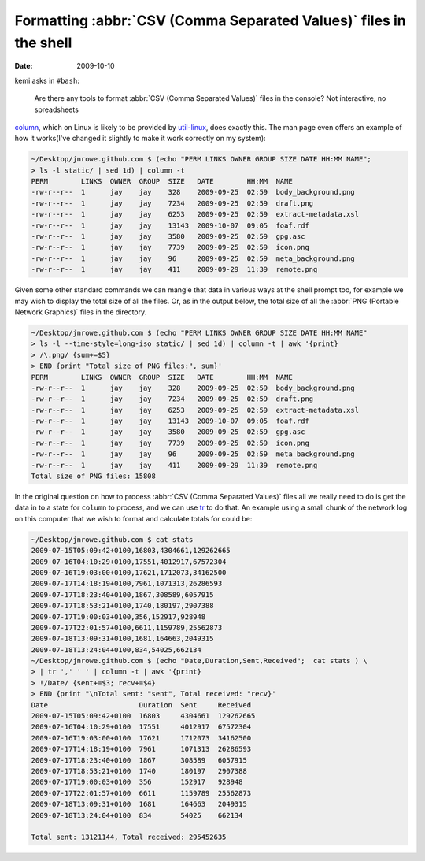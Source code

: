 Formatting :abbr:`CSV (Comma Separated Values)` files in the shell
==================================================================

:date: 2009-10-10

kemi asks in ``#bash``:

    Are there any tools to format :abbr:`CSV (Comma Separated Values)` files in
    the console?  Not interactive, no spreadsheets

column_, which on Linux is likely to be provided by util-linux_, does exactly
this.  The man page even offers an example of how it works(I've changed it
slightly to make it work correctly on my system):

.. code-block:: text

    ~/Desktop/jnrowe.github.com $ (echo "PERM LINKS OWNER GROUP SIZE DATE HH:MM NAME";
    > ls -l static/ | sed 1d) | column -t
    PERM        LINKS  OWNER  GROUP  SIZE   DATE        HH:MM  NAME
    -rw-r--r--  1      jay    jay    328    2009-09-25  02:59  body_background.png
    -rw-r--r--  1      jay    jay    7234   2009-09-25  02:59  draft.png
    -rw-r--r--  1      jay    jay    6253   2009-09-25  02:59  extract-metadata.xsl
    -rw-r--r--  1      jay    jay    13143  2009-10-07  09:05  foaf.rdf
    -rw-r--r--  1      jay    jay    3580   2009-09-25  02:59  gpg.asc
    -rw-r--r--  1      jay    jay    7739   2009-09-25  02:59  icon.png
    -rw-r--r--  1      jay    jay    96     2009-09-25  02:59  meta_background.png
    -rw-r--r--  1      jay    jay    411    2009-09-29  11:39  remote.png

Given some other standard commands we can mangle that data in various ways at
the shell prompt too, for example we may wish to display the total size of all
the files.  Or, as in the output below, the total size of all the :abbr:`PNG
(Portable Network Graphics)` files in the directory.

.. code-block:: text

    ~/Desktop/jnrowe.github.com $ (echo "PERM LINKS OWNER GROUP SIZE DATE HH:MM NAME"
    > ls -l --time-style=long-iso static/ | sed 1d) | column -t | awk '{print}
    > /\.png/ {sum+=$5}
    > END {print "Total size of PNG files:", sum}'
    PERM        LINKS  OWNER  GROUP  SIZE   DATE        HH:MM  NAME
    -rw-r--r--  1      jay    jay    328    2009-09-25  02:59  body_background.png
    -rw-r--r--  1      jay    jay    7234   2009-09-25  02:59  draft.png
    -rw-r--r--  1      jay    jay    6253   2009-09-25  02:59  extract-metadata.xsl
    -rw-r--r--  1      jay    jay    13143  2009-10-07  09:05  foaf.rdf
    -rw-r--r--  1      jay    jay    3580   2009-09-25  02:59  gpg.asc
    -rw-r--r--  1      jay    jay    7739   2009-09-25  02:59  icon.png
    -rw-r--r--  1      jay    jay    96     2009-09-25  02:59  meta_background.png
    -rw-r--r--  1      jay    jay    411    2009-09-29  11:39  remote.png
    Total size of PNG files: 15808

In the original question on how to process :abbr:`CSV (Comma Separated Values)` files all
we really need to do is get the data in to a state for ``column`` to process,
and we can use tr_ to do that.  An example using a small chunk of the network
log on this computer that we wish to format and calculate totals for could be:

.. code-block:: text

    ~/Desktop/jnrowe.github.com $ cat stats
    2009-07-15T05:09:42+0100,16803,4304661,129262665
    2009-07-16T04:10:29+0100,17551,4012917,67572304
    2009-07-16T19:03:00+0100,17621,1712073,34162500
    2009-07-17T14:18:19+0100,7961,1071313,26286593
    2009-07-17T18:23:40+0100,1867,308589,6057915
    2009-07-17T18:53:21+0100,1740,180197,2907388
    2009-07-17T19:00:03+0100,356,152917,928948
    2009-07-17T22:01:57+0100,6611,1159789,25562873
    2009-07-18T13:09:31+0100,1681,164663,2049315
    2009-07-18T13:24:04+0100,834,54025,662134
    ~/Desktop/jnrowe.github.com $ (echo "Date,Duration,Sent,Received";  cat stats ) \
    > | tr ',' ' ' | column -t | awk '{print}
    > !/Date/ {sent+=$3; recv+=$4}
    > END {print "\nTotal sent: "sent", Total received: "recv}'
    Date                      Duration  Sent     Received
    2009-07-15T05:09:42+0100  16803     4304661  129262665
    2009-07-16T04:10:29+0100  17551     4012917  67572304
    2009-07-16T19:03:00+0100  17621     1712073  34162500
    2009-07-17T14:18:19+0100  7961      1071313  26286593
    2009-07-17T18:23:40+0100  1867      308589   6057915
    2009-07-17T18:53:21+0100  1740      180197   2907388
    2009-07-17T19:00:03+0100  356       152917   928948
    2009-07-17T22:01:57+0100  6611      1159789  25562873
    2009-07-18T13:09:31+0100  1681      164663   2049315
    2009-07-18T13:24:04+0100  834       54025    662134

    Total sent: 13121144, Total received: 295452635

.. _column: http://www.linuxmanpages.com/man1/column.1.php
.. _util-linux: http://www.kernel.org/pub/linux/utils/util-linux-ng/
.. _tr: http://www.linuxmanpages.com/man1/tr.1.php
